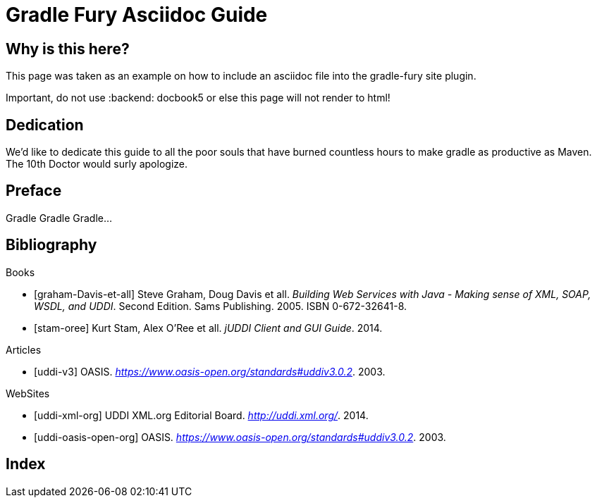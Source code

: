 Gradle Fury Asciidoc Guide
==========================
:doctype: book
:docinfo:

Why is this here?
-----------------
This page was taken as an example on how to include an asciidoc file into the gradle-fury site plugin.

Important, do not use :backend: docbook5 or else this page will not render to html!


[dedication]
Dedication
----------
We'd like to dedicate this guide to all the poor souls that have burned countless hours to make gradle as productive as Maven. The 10th Doctor would
surly apologize.

[preface]
Preface
-------
Gradle Gradle Gradle...

:numbered!:


[bibliography]
Bibliography
------------

[bibliography]
.Books
- [[[graham-Davis-et-all]]] Steve Graham, Doug Davis et all.
'Building Web Services with Java - Making sense of XML, SOAP, WSDL, and UDDI'. Second Edition. Sams Publishing. 2005.
ISBN 0-672-32641-8.
- [[[stam-oree]]] Kurt Stam, Alex O'Ree et all.
'jUDDI Client and GUI Guide'. 2014.

[bibliography]
.Articles
- [[[uddi-v3]]] OASIS. 'https://www.oasis-open.org/standards#uddiv3.0.2'. 2003.

[bibliography]
.WebSites
- [[[uddi-xml-org]]] UDDI XML.org Editorial Board. 'http://uddi.xml.org/'. 2014.
- [[[uddi-oasis-open-org]]] OASIS. 'https://www.oasis-open.org/standards#uddiv3.0.2'. 2003.



[index]
Index
-----
////////////////////////////////////////////////////////////////
The index is normally left completely empty, it's contents being
generated automatically by the DocBook toolchain.
////////////////////////////////////////////////////////////////
